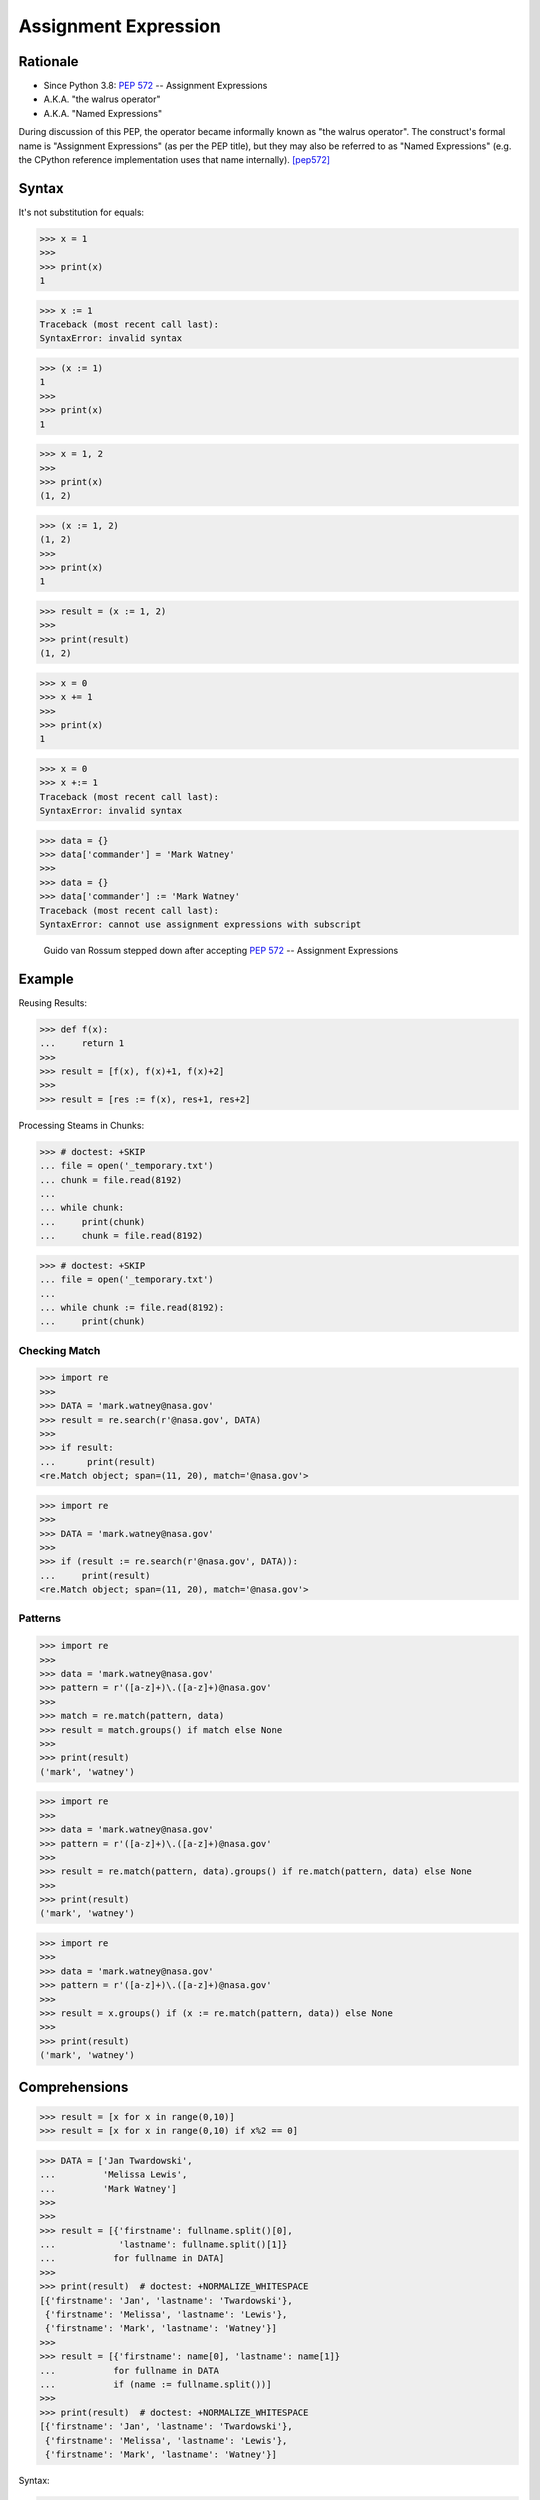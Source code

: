 *********************
Assignment Expression
*********************


Rationale
=========
* Since Python 3.8: :pep:`572` -- Assignment Expressions
* A.K.A. "the walrus operator"
* A.K.A. "Named Expressions"

During discussion of this PEP, the operator became informally known as "the walrus operator". The construct's formal name is "Assignment Expressions" (as per the PEP title), but they may also be referred to as "Named Expressions" (e.g. the CPython reference implementation uses that name internally). [pep572]_


Syntax
======
It's not substitution for equals:

>>> x = 1
>>>
>>> print(x)
1

>>> x := 1
Traceback (most recent call last):
SyntaxError: invalid syntax

>>> (x := 1)
1
>>>
>>> print(x)
1

>>> x = 1, 2
>>>
>>> print(x)
(1, 2)


>>> (x := 1, 2)
(1, 2)
>>>
>>> print(x)
1

>>> result = (x := 1, 2)
>>>
>>> print(result)
(1, 2)

>>> x = 0
>>> x += 1
>>>
>>> print(x)
1

>>> x = 0
>>> x +:= 1
Traceback (most recent call last):
SyntaxError: invalid syntax

>>> data = {}
>>> data['commander'] = 'Mark Watney'
>>>
>>> data = {}
>>> data['commander'] := 'Mark Watney'
Traceback (most recent call last):
SyntaxError: cannot use assignment expressions with subscript

.. figure:: ../_img/unpacking-assignmentexpr-bdfl.png

    Guido van Rossum stepped down after accepting :pep:`572` -- Assignment Expressions


Example
=======

Reusing Results:

>>> def f(x):
...     return 1
>>>
>>> result = [f(x), f(x)+1, f(x)+2]
>>>
>>> result = [res := f(x), res+1, res+2]

Processing Steams in Chunks:

>>> # doctest: +SKIP
... file = open('_temporary.txt')
... chunk = file.read(8192)
...
... while chunk:
...     print(chunk)
...     chunk = file.read(8192)

>>> # doctest: +SKIP
... file = open('_temporary.txt')
...
... while chunk := file.read(8192):
...     print(chunk)

Checking Match
--------------
>>> import re
>>>
>>> DATA = 'mark.watney@nasa.gov'
>>> result = re.search(r'@nasa.gov', DATA)
>>>
>>> if result:
...      print(result)
<re.Match object; span=(11, 20), match='@nasa.gov'>

>>> import re
>>>
>>> DATA = 'mark.watney@nasa.gov'
>>>
>>> if (result := re.search(r'@nasa.gov', DATA)):
...     print(result)
<re.Match object; span=(11, 20), match='@nasa.gov'>

Patterns
--------
>>> import re
>>>
>>> data = 'mark.watney@nasa.gov'
>>> pattern = r'([a-z]+)\.([a-z]+)@nasa.gov'
>>>
>>> match = re.match(pattern, data)
>>> result = match.groups() if match else None
>>>
>>> print(result)
('mark', 'watney')

>>> import re
>>>
>>> data = 'mark.watney@nasa.gov'
>>> pattern = r'([a-z]+)\.([a-z]+)@nasa.gov'
>>>
>>> result = re.match(pattern, data).groups() if re.match(pattern, data) else None
>>>
>>> print(result)
('mark', 'watney')

>>> import re
>>>
>>> data = 'mark.watney@nasa.gov'
>>> pattern = r'([a-z]+)\.([a-z]+)@nasa.gov'
>>>
>>> result = x.groups() if (x := re.match(pattern, data)) else None
>>>
>>> print(result)
('mark', 'watney')


Comprehensions
==============
>>> result = [x for x in range(0,10)]
>>> result = [x for x in range(0,10) if x%2 == 0]

>>> DATA = ['Jan Twardowski',
...         'Melissa Lewis',
...         'Mark Watney']
>>>
>>>
>>> result = [{'firstname': fullname.split()[0],
...            'lastname': fullname.split()[1]}
...           for fullname in DATA]
>>>
>>> print(result)  # doctest: +NORMALIZE_WHITESPACE
[{'firstname': 'Jan', 'lastname': 'Twardowski'},
 {'firstname': 'Melissa', 'lastname': 'Lewis'},
 {'firstname': 'Mark', 'lastname': 'Watney'}]
>>>
>>> result = [{'firstname': name[0], 'lastname': name[1]}
...           for fullname in DATA
...           if (name := fullname.split())]
>>>
>>> print(result)  # doctest: +NORMALIZE_WHITESPACE
[{'firstname': 'Jan', 'lastname': 'Twardowski'},
 {'firstname': 'Melissa', 'lastname': 'Lewis'},
 {'firstname': 'Mark', 'lastname': 'Watney'}]

Syntax:

.. code-block:: text

    result = [<RETURN>
              for <VARIABLE1> in <ITERABLE>
              if (<VARIABLE2> := <EXPR>)]

.. code-block:: text

    result = [<RETURN>
              for <VARIABLE1> in <ITERABLE>
              if (<VARIABLE2> := <EXPR>)
              and (<VARIABLE3> := <EXPR>)]

.. code-block:: text

    result = [<RETURN>
              for <VARIABLE1> in <ITERABLE>
              if (<VARIABLE2> := <EXPR>)
              and (<VARIABLE3> := <EXPR>)
              or (<VARIABLE4> := <EXPR>)]

>>> DATA = ['5.8,2.7,5.1,1.9,virginica',
...         '5.1,3.5,1.4,0.2,setosa',
...         '5.7,2.8,4.1,1.3,versicolor']
>>>
>>> result = []
>>>
>>> for line in DATA:
...     line = line.split(',')
...     result.append(line[0:4])
>>>
>>> print(result)  # doctest: +NORMALIZE_WHITESPACE
[['5.8', '2.7', '5.1', '1.9'],
 ['5.1', '3.5', '1.4', '0.2'],
 ['5.7', '2.8', '4.1', '1.3']]
>>>
>>> result = [line.split(',')[0:4] for line in DATA]
>>> print(result)  # doctest: +NORMALIZE_WHITESPACE
[['5.8', '2.7', '5.1', '1.9'],
 ['5.1', '3.5', '1.4', '0.2'],
 ['5.7', '2.8', '4.1', '1.3']]

>>> DATA = ['5.8,2.7,5.1,1.9,virginica',
...         '5.1,3.5,1.4,0.2,setosa',
...         '5.7,2.8,4.1,1.3,versicolor']
>>>
>>> result = []
>>>
>>> for line in DATA:
...     X = [float(x) for x in line.split(',')[0:4]]
...     result.append(X)
>>>
>>> print(result)  # doctest: +NORMALIZE_WHITESPACE
[[5.8, 2.7, 5.1, 1.9],
 [5.1, 3.5, 1.4, 0.2],
 [5.7, 2.8, 4.1, 1.3]]
>>>
>>> result = [[float(x) for x in line.split(',')[0:4]]
...           for line in DATA]
>>> print(result)  # doctest: +NORMALIZE_WHITESPACE
[[5.8, 2.7, 5.1, 1.9],
 [5.1, 3.5, 1.4, 0.2],
 [5.7, 2.8, 4.1, 1.3]]
>>>
>>> result = [[float(x) for x in X]
...           for line in DATA
...           if (X := line.split(',')[0:4])]
>>> print(result)  # doctest: +NORMALIZE_WHITESPACE
[[5.8, 2.7, 5.1, 1.9],
 [5.1, 3.5, 1.4, 0.2],
 [5.7, 2.8, 4.1, 1.3]]

>>> DATA = ['5.8,2.7,5.1,1.9,virginica',
...         '5.1,3.5,1.4,0.2,setosa',
...         '5.7,2.8,4.1,1.3,versicolor']
...
>>> result = [[float(x) for x in X] + [y]
...           for line in DATA
...           if (row := line.split(','))
...           and (X := row[0:4])
...           and (y := row[4])]
>>>
>>> print(result)  # doctest: +NORMALIZE_WHITESPACE
[[5.8, 2.7, 5.1, 1.9, 'virginica'],
 [5.1, 3.5, 1.4, 0.2, 'setosa'],
 [5.7, 2.8, 4.1, 1.3, 'versicolor']]


Use Case
========
>>> DATA = [{'is_astronaut': True,  'name': 'JaN TwarDOwski'},
...         {'is_astronaut': True,  'name': 'Mark Jim WaTNey'},
...         {'is_astronaut': False, 'name': 'José Maria Jiménez'},
...         {'is_astronaut': True,  'name': 'Melissa Lewis'},
...         {'is_astronaut': False, 'name': 'Alex Vogel'}]
>>>
>>> result = [{'firstname': person['name'].title().split()[0],
...            'lastname': person['name'].title().split()[-1]}
...           for person in DATA
...           if person['is_astronaut']]
>>>
>>> result = [{'firstname': name[0],
...            'lastname': name[-1]}
...           for person in DATA
...           if person['is_astronaut']
...           and (name := person['name'].title().split())]
>>>
>>> result = [{'firstname': fname,
...            'lastname': lname}
...           for person in DATA
...           if person['is_astronaut']
...           and (name := person['name'].title().split())
...           and (fname := name[0])
...           and (lname := name[-1])]
>>>
>>> print(result)  # doctest: +NORMALIZE_WHITESPACE
[{'firstname': 'Jan', 'lastname': 'Twardowski'},
 {'firstname': 'Mark', 'lastname': 'Watney'},
 {'firstname': 'Melissa', 'lastname': 'Lewis'}]

>>> from dataclasses import dataclass
>>>
>>>
>>> @dataclass
... class Iris:
...     sepal_length: float
...     sepal_width: float
...     petal_length: float
...     petal_width: float
>>>
>>>
>>> class Versicolor(Iris):
...     pass
>>>
>>> class Virginica(Iris):
...     pass
>>>
>>> class Setosa(Iris):
...     pass
>>>
>>>
>>> DATA = [('Sepal length', 'Sepal width', 'Petal length', 'Petal width', 'Species'),
...         (5.8, 2.7, 5.1, 1.9, 'virginica'),
...         (5.1, 3.5, 1.4, 0.2, 'setosa'),
...         (5.7, 2.8, 4.1, 1.3, 'versicolor'),
...         (6.3, 2.9, 5.6, 1.8, 'virginica'),
...         (6.4, 3.2, 4.5, 1.5, 'versicolor'),
...         (4.7, 3.2, 1.3, 0.2, 'setosa'),
...         (7.0, 3.2, 4.7, 1.4, 'versicolor')]
>>>
>>>
>>> result = [cls(*features)
...           for *features, species in DATA[1:]
...           if (clsname := species.capitalize())
...           and (cls := globals()[clsname])]
>>>
>>> print(result)  # doctest: +NORMALIZE_WHITESPACE
[Virginica(sepal_length=5.8, sepal_width=2.7, petal_length=5.1, petal_width=1.9),
 Setosa(sepal_length=5.1, sepal_width=3.5, petal_length=1.4, petal_width=0.2),
 Versicolor(sepal_length=5.7, sepal_width=2.8, petal_length=4.1, petal_width=1.3),
 Virginica(sepal_length=6.3, sepal_width=2.9, petal_length=5.6, petal_width=1.8),
 Versicolor(sepal_length=6.4, sepal_width=3.2, petal_length=4.5, petal_width=1.5),
 Setosa(sepal_length=4.7, sepal_width=3.2, petal_length=1.3, petal_width=0.2),
 Versicolor(sepal_length=7.0, sepal_width=3.2, petal_length=4.7, petal_width=1.4)]


References
==========
.. [pep572] Angelico, C. and Peters T. and van Rossum, G. PEP 572 -- Assignment Expressions. Python Software Foundation. 2018. Url: https://www.python.org/dev/peps/pep-0572/#abstract Accessed: 2020-12-04.


Assignments
===========
.. todo:: Create assignments
